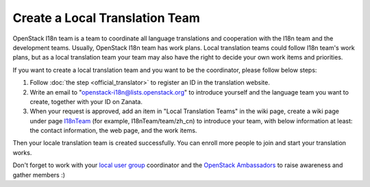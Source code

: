 Create a Local Translation Team
===============================

OpenStack I18n team is a team to coordinate all language translations
and cooperation with the I18n team and the development teams.
Usually, OpenStack I18n team has work plans. Local translation teams
could follow I18n team's work plans, but as a local translation team
your team may also have the right to decide your own work items and
priorities.

If you want to create a local translation team and you want to be the
coordinator, please follow below steps:

1. Follow :doc:`the step <official_translator>` to register an ID in
   the translation website.

2. Write an email to "openstack-i18n@lists.openstack.org" to introduce
   yourself and the language team you want to create, together with
   your ID on Zanata.

3. When your request is approved, add an item in "Local Translation
   Teams" in the wiki page, create a wiki page under page
   `I18nTeam <https://wiki.openstack.org/wiki/I18nTeam/team>`_
   (for example, I18nTeam/team/zh_cn) to introduce your team, with below
   information at least: the contact information, the web page, and
   the work items.

Then your locale translation team is created successfully. You can
enroll more people to join and start your translation works.

Don't forget to work with
your `local user group <https://groups.openstack.org/>`_ coordinator and the
`OpenStack Ambassadors <https://wiki.openstack.org/wiki/Community/AmbassadorProgram>`_
to raise awareness and gather members :)
